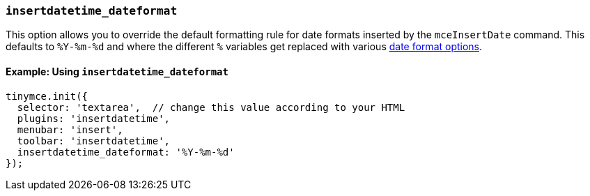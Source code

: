 === `insertdatetime_dateformat`

This option allows you to override the default formatting rule for date formats inserted by the `mceInsertDate` command. This defaults to `%Y-%m-%d` and where the different `%` variables get replaced with various <<referencedatetimeformats,date format options>>.

==== Example: Using `insertdatetime_dateformat`

[source, js]
----
tinymce.init({
  selector: 'textarea',  // change this value according to your HTML
  plugins: 'insertdatetime',
  menubar: 'insert',
  toolbar: 'insertdatetime',
  insertdatetime_dateformat: '%Y-%m-%d'
});
----
